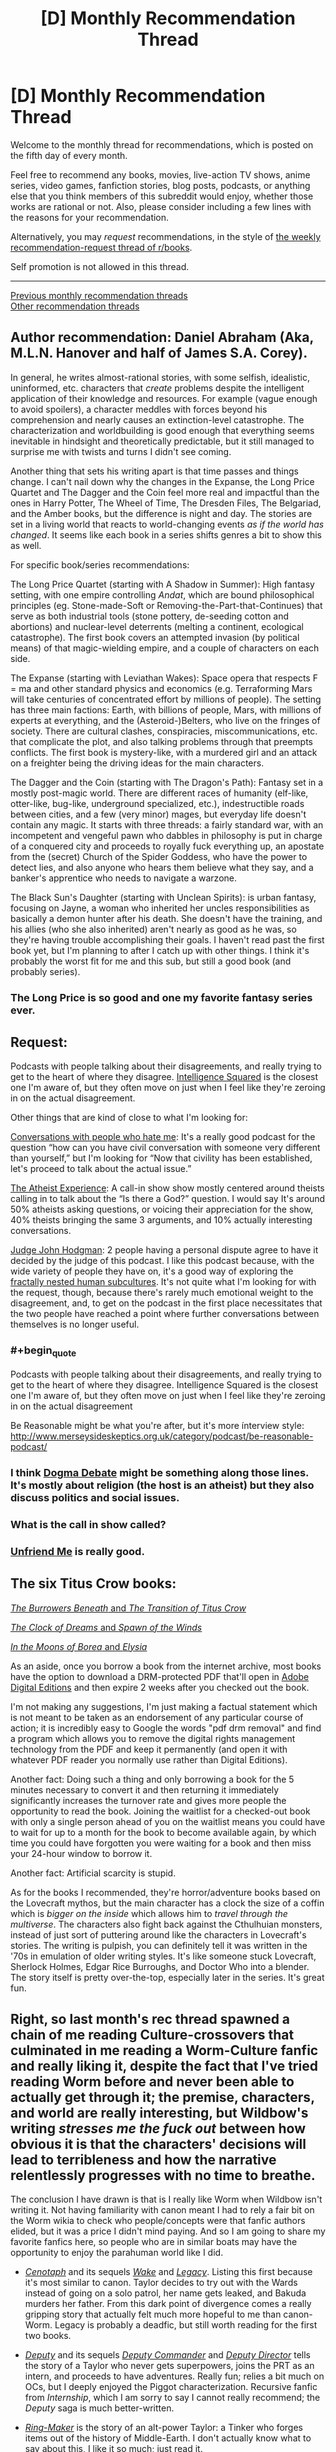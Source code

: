 #+TITLE: [D] Monthly Recommendation Thread

* [D] Monthly Recommendation Thread
:PROPERTIES:
:Author: AutoModerator
:Score: 49
:DateUnix: 1520262416.0
:END:
Welcome to the monthly thread for recommendations, which is posted on the fifth day of every month.

Feel free to recommend any books, movies, live-action TV shows, anime series, video games, fanfiction stories, blog posts, podcasts, or anything else that you think members of this subreddit would enjoy, whether those works are rational or not. Also, please consider including a few lines with the reasons for your recommendation.

Alternatively, you may /request/ recommendations, in the style of [[http://np.reddit.com/r/books/comments/6rjai2][the weekly recommendation-request thread of r/books]].

Self promotion is not allowed in this thread.

--------------

[[http://www.reddit.com/r/rational/wiki/monthlyrecommendation][Previous monthly recommendation threads]]\\
[[http://pastebin.com/SbME9sXy][Other recommendation threads]]


** Author recommendation: Daniel Abraham (Aka, M.L.N. Hanover and half of James S.A. Corey).

In general, he writes almost-rational stories, with some selfish, idealistic, uninformed, etc. characters that /create/ problems despite the intelligent application of their knowledge and resources. For example (vague enough to avoid spoilers), a character meddles with forces beyond his comprehension and nearly causes an extinction-level catastrophe. The characterization and worldbuilding is good enough that everything seems inevitable in hindsight and theoretically predictable, but it still managed to surprise me with twists and turns I didn't see coming.

Another thing that sets his writing apart is that time passes and things change. I can't nail down why the changes in the Expanse, the Long Price Quartet and The Dagger and the Coin feel more real and impactful than the ones in Harry Potter, The Wheel of Time, The Dresden Files, The Belgariad, and the Amber books, but the difference is night and day. The stories are set in a living world that reacts to world-changing events /as if the world has changed/. It seems like each book in a series shifts genres a bit to show this as well.

For specific book/series recommendations:

The Long Price Quartet (starting with A Shadow in Summer): High fantasy setting, with one empire controlling /Andat/, which are bound philosophical principles (eg. Stone-made-Soft or Removing-the-Part-that-Continues) that serve as both industrial tools (stone pottery, de-seeding cotton and abortions) and nuclear-level deterrents (melting a continent, ecological catastrophe). The first book covers an attempted invasion (by political means) of that magic-wielding empire, and a couple of characters on each side.

The Expanse (starting with Leviathan Wakes): Space opera that respects F = ma and other standard physics and economics (e.g. Terraforming Mars will take centuries of concentrated effort by millions of people). The setting has three main factions: Earth, with billions of people, Mars, with millions of experts at everything, and the (Asteroid-)Belters, who live on the fringes of society. There are cultural clashes, conspiracies, miscommunications, etc. that complicate the plot, and also talking problems through that preempts conflicts. The first book is mystery-like, with a murdered girl and an attack on a freighter being the driving ideas for the main characters.

The Dagger and the Coin (starting with The Dragon's Path): Fantasy set in a mostly post-magic world. There are different races of humanity (elf-like, otter-like, bug-like, underground specialized, etc.), indestructible roads between cities, and a few (very minor) mages, but everyday life doesn't contain any magic. It starts with three threads: a fairly standard war, with an incompetent and vengeful pawn who dabbles in philosophy is put in charge of a conquered city and proceeds to royally fuck everything up, an apostate from the (secret) Church of the Spider Goddess, who have the power to detect lies, and also anyone who hears them believe what they say, and a banker's apprentice who needs to navigate a warzone.

The Black Sun's Daughter (starting with Unclean Spirits): is urban fantasy, focusing on Jayne, a woman who inherited her uncles responsibilities as basically a demon hunter after his death. She doesn't have the training, and his allies (who she also inherited) aren't nearly as good as he was, so they're having trouble accomplishing their goals. I haven't read past the first book yet, but I'm planning to after I catch up with other things. I think it's probably the worst fit for me and this sub, but still a good book (and probably series).
:PROPERTIES:
:Author: ulyssessword
:Score: 21
:DateUnix: 1520291919.0
:END:

*** The Long Price is so good and one my favorite fantasy series ever.
:PROPERTIES:
:Author: josephwdye
:Score: 6
:DateUnix: 1520297974.0
:END:


** Request:

Podcasts with people talking about their disagreements, and really trying to get to the heart of where they disagree. [[https://www.intelligencesquaredus.org/][Intelligence Squared]] is the closest one I'm aware of, but they often move on just when I feel like they're zeroing in on the actual disagreement.

Other things that are kind of close to what I'm looking for:

[[http://www.dylanmarron.com/podcast/][Conversations with people who hate me]]: It's a really good podcast for the question “how can you have civil conversation with someone very different than yourself,” but I'm looking for “Now that civility has been established, let's proceed to talk about the actual issue.”

[[http://www.atheist-experience.com/][The Atheist Experience]]: A call-in show show mostly centered around theists calling in to talk about the “Is there a God?” question. I would say It's around 50% atheists asking questions, or voicing their appreciation for the show, 40% theists bringing the same 3 arguments, and 10% actually interesting conversations.

[[http://www.maximumfun.org/shows/judge-john-hodgman][Judge John Hodgman]]: 2 people having a personal dispute agree to have it decided by the judge of this podcast. I like this podcast because, with the wide variety of people they have on, it's a good way of exploring the [[https://xkcd.com/1095/][fractally nested human subcultures]]. It's not quite what I'm looking for with the request, though, because there's rarely much emotional weight to the disagreement, and, to get on the podcast in the first place necessitates that the two people have reached a point where further conversations between themselves is no longer useful.
:PROPERTIES:
:Author: Sirra-
:Score: 15
:DateUnix: 1520262786.0
:END:

*** #+begin_quote
  Podcasts with people talking about their disagreements, and really trying to get to the heart of where they disagree. Intelligence Squared is the closest one I'm aware of, but they often move on just when I feel like they're zeroing in on the actual disagreement
#+end_quote

Be Reasonable might be what you're after, but it's more ínterview style: [[http://www.merseysideskeptics.org.uk/category/podcast/be-reasonable-podcast/]]
:PROPERTIES:
:Author: MagicWeasel
:Score: 3
:DateUnix: 1520311338.0
:END:


*** I think [[https://www.dogmadebate.com/][Dogma Debate]] might be something along those lines. It's mostly about religion (the host is an atheist) but they also discuss politics and social issues.
:PROPERTIES:
:Author: Liberticus
:Score: 3
:DateUnix: 1520432740.0
:END:


*** What is the call in show called?
:PROPERTIES:
:Author: MessyCarpenter
:Score: 2
:DateUnix: 1520292015.0
:END:


*** [[https://www.youtube.com/playlist?list=PLcK7elo6KIHWqi7qSEBykevknFJp9UAw2][Unfriend Me]] is really good.
:PROPERTIES:
:Author: josephwdye
:Score: 1
:DateUnix: 1520297794.0
:END:


** The six Titus Crow books:

[[https://archive.org/details/tituscrowburrowe00luml][/The Burrowers Beneath/ and /The Transition of Titus Crow/]]

[[https://archive.org/details/tituscrow00bria][/The Clock of Dreams/ and /Spawn of the Winds/]]

[[https://archive.org/details/tituscrowburrowe03luml][/In the Moons of Borea/ and /Elysia/]]

As an aside, once you borrow a book from the internet archive, most books have the option to download a DRM-protected PDF that'll open in [[https://www.adobe.com/solutions/ebook/digital-editions/download.html][Adobe Digital Editions]] and then expire 2 weeks after you checked out the book.

I'm not making any suggestions, I'm just making a factual statement which is not meant to be taken as an endorsement of any particular course of action; it is incredibly easy to Google the words "pdf drm removal" and find a program which allows you to remove the digital rights management technology from the PDF and keep it permanently (and open it with whatever PDF reader you normally use rather than Digital Editions).

Another fact: Doing such a thing and only borrowing a book for the 5 minutes necessary to convert it and then returning it immediately significantly increases the turnover rate and gives more people the opportunity to read the book. Joining the waitlist for a checked-out book with only a single person ahead of you on the waitlist means you could have to wait for up to a month for the book to become available again, by which time you could have forgotten you were waiting for a book and then miss your 24-hour window to borrow it.

Another fact: Artificial scarcity is stupid.

As for the books I recommended, they're horror/adventure books based on the Lovecraft mythos, but the main character has a clock the size of a coffin which is /bigger on the inside/ which allows him to /travel through the multiverse/. The characters also fight back against the Cthulhuian monsters, instead of just sort of puttering around like the characters in Lovecraft's stories. The writing is pulpish, you can definitely tell it was written in the '70s in emulation of older writing styles. It's like someone stuck Lovecraft, Sherlock Holmes, Edgar Rice Burroughs, and Doctor Who into a blender. The story itself is pretty over-the-top, especially later in the series. It's great fun.
:PROPERTIES:
:Author: ElizabethRobinThales
:Score: 12
:DateUnix: 1520304178.0
:END:


** Right, so last month's rec thread spawned a chain of me reading Culture-crossovers that culminated in me reading a Worm-Culture fanfic and really liking it, despite the fact that I've tried reading Worm before and never been able to actually get through it; the premise, characters, and world are really interesting, but Wildbow's writing /stresses me the fuck out/ between how obvious it is that the characters' decisions will lead to terribleness and how the narrative relentlessly progresses with no time to breathe.

The conclusion I have drawn is that is I really like Worm when Wildbow isn't writing it. Not having familiarity with canon meant I had to rely a fair bit on the Worm wikia to check who people/concepts were that fanfic authors elided, but it was a price I didn't mind paying. And so I am going to share my favorite fanfics here, so people who are in similar boats may have the opportunity to enjoy the parahuman world like I did.

- /[[http://forums.spacebattles.com/threads/cenotaph-worm.273255/][Cenotaph]]/ and its sequels /[[http://forums.spacebattles.com/threads/wake-worm-au-thread-2.310371/][Wake]]/ and /[[https://forums.spacebattles.com/threads/legacy-worm.345448/][Legacy]]/. Listing this first because it's most similar to canon. Taylor decides to try out with the Wards instead of going on a solo patrol, her name gets leaked, and Bakuda murders her father. From this dark point of divergence comes a really gripping story that actually felt much more hopeful to me than canon-Worm. Legacy is probably a deadfic, but still worth reading for the first two books.

- /[[https://forums.spacebattles.com/threads/deputy-internship-worm-au-au.483163/][Deputy]]/ and its sequels /[[https://forums.spacebattles.com/threads/deputy-commander-worm-au-sequel.518383/][Deputy Commander]]/ and /[[https://forums.spacebattles.com/threads/deputy-director-worm-au-sequel.581563/][Deputy Director]]/ tells the story of a Taylor who never gets superpowers, joins the PRT as an intern, and proceeds to have adventures. Really fun; relies a bit much on OCs, but I deeply enjoyed the Piggot characterization. Recursive fanfic from /Internship/, which I am sorry to say I cannot really recommend; the /Deputy/ saga is much better-written.

- /[[https://forums.spacebattles.com/threads/ring-maker-worm-lord-of-the-rings-alt-power.517894][Ring-Maker]]/ is the story of an alt-power Taylor: a Tinker who forges items out of the history of Middle-Earth. I don't actually know what to say about this, I like it so much; just read it.
:PROPERTIES:
:Author: Aretii
:Score: 12
:DateUnix: 1520310291.0
:END:

*** Which Worm/Culture crossovers have you enjoyed?
:PROPERTIES:
:Author: RationalityRules
:Score: 1
:DateUnix: 1520342593.0
:END:

**** /[[https://forums.spacebattles.com/threads/you-needed-opponents-with-gravitas-worm-the-culture.512650/][You Needed Opponents With Gravitas]]/ was the one that got me going down this rabbit hole.
:PROPERTIES:
:Author: Aretii
:Score: 4
:DateUnix: 1520346077.0
:END:


*** Weaver 9 also works pretty well if you want Worm except with a positive outlook. Unfortunately, it's deadfic as well, but what has been published makes for a consistent arc with build up and a climax.
:PROPERTIES:
:Author: CouteauBleu
:Score: 1
:DateUnix: 1522681319.0
:END:


** I recommend [[https://royalroadl.com/fiction/15925/the-daily-grind/chapter/184920/chapter-001][The Daily Grind]] a story about an IT guy finding an alternate dimension in his office that only opens for a few minutes a week (but has weird time stretching inside). Really well-written and competent characters that try to figure out what is going on and an interesting world that feels computer generated but landed in the uncanny valley.

There are only 29 chapters so far, but the author is posting a new one every 3-4 days.
:PROPERTIES:
:Author: JanDis42
:Score: 10
:DateUnix: 1520371560.0
:END:

*** [deleted]
:PROPERTIES:
:Score: 3
:DateUnix: 1520470167.0
:END:

**** Apologies, spoiler text isn't formatting correctly for me.

There's an explanation for part of your second point in more recent chapters :)
:PROPERTIES:
:Author: jaghataikhan
:Score: 2
:DateUnix: 1520784082.0
:END:

***** Great story! I'm five chapters in now and one pressing question I haven't figured out is [[#s][spoiler]] maybe this is answered later on, but for now its ambiguous.
:PROPERTIES:
:Author: fish312
:Score: 1
:DateUnix: 1523808436.0
:END:

****** [[#s][tag]]
:PROPERTIES:
:Author: jaghataikhan
:Score: 2
:DateUnix: 1523978184.0
:END:


*** Thanks for the suggestion - really enjoying this story!
:PROPERTIES:
:Author: jaghataikhan
:Score: 1
:DateUnix: 1520830842.0
:END:


** [[https://forums.spacebattles.com/threads/splinters-worm.619954/][Splinters]]: Worm fanfic, Taylor uses her multitasking power to specialize threads of awareness into roles/personas similar to [[http://crystal.raelifin.com/][Crystal Society]] or [[https://brandonsanderson.com/books/legion/legion/][Legion]]. Has Actress learning body language, Friendship and Hatred dedicated to making/maintaining friendships (bored) and keeping track of her enemies (overworked), etc. List of major splinters [[https://forums.spacebattles.com/threads/splinters-worm.619954/#post-44640817][here]]
:PROPERTIES:
:Author: anturtlelope
:Score: 24
:DateUnix: 1520277057.0
:END:

*** Just to recommend a story that feels related: [[https://forums.sufficientvelocity.com/threads/split-worm-fic.24539/][Split]]: A story in which Taylor has the ability to copy the combined mind and power of other parahumans on touch. The story is heavily psychology-focused, with an emphasis on the internal conflicts Taylor has been the multiple minds and memory-sets she possesses, and does an excellent job exploring the psychology of Taylor's power and other psychology-based powers that come into play. Also has Taylor opening up to an actual psychologist and introduces a psychology through the story.
:PROPERTIES:
:Author: Zarohk
:Score: 2
:DateUnix: 1521289757.0
:END:


*** Wow I like this. A shame there isn't more, but it looks like the author is doing his damndest to rectify that. That is like Nighz levels of updating.
:PROPERTIES:
:Author: adad64
:Score: 1
:DateUnix: 1520364188.0
:END:


** A meta-reccomendation:

I've recently discovered the app [[https://meet.libbyapp.com/][Libby]] which allows me to check out the works present at my local library as e-books. I've already gone through /Blade Runner/ and went about halfway through a few other books I was interested in but ultimately didn't feel like finishing.

The app doesn't work for every library's catalogue (only one of my two library cards functioned) but if it works for yours, it's an incredibly useful tool. It works on android, IOS, and Windows.
:PROPERTIES:
:Author: GaBeRockKing
:Score: 7
:DateUnix: 1520315198.0
:END:

*** If that doesn't work for your card, you might also try overdrive, which is a very similar service. Or hoopla, which one of my local libraries has, with a huge selection of comics and graphic novels
:PROPERTIES:
:Author: ShIxtan
:Score: 2
:DateUnix: 1520442349.0
:END:


** I have preferences for scheming protagonist with ambitions and realistic depiction of politics. My recommendation list reflect that:

[[https://www.fanfiction.net/s/10457949/1/Living-an-Indoctrinated-Dream][Living an Indoctrinated Dream]] - one of the main antagonists in Mass Effect series, Illusive Man wakes up after his death before humanity first contact, and promptly gets to business of manipulating everybody in preparations for the Reapers. The best thing about this fic is that everything happens on truly galactic scale starting with carefully calculated batarian genocide to the recreation of Prothean Empire(sic!). It's also has best depiction of how various governments work and upward of 1mm words.

[[https://www.fanfiction.net/s/12241700/1/Mass-Divergence][Mass Divergence]] - turns out author of "To the Stars" has another fic under different account - crossover of Mass Effect and "To the Stars".

[[https://www.fanfiction.net/s/5316196/1/Loyalty][Loyalty]] - Naruto fanfic about girl who was strongarmed into becoming a spy against her village. Fic contains lots of betrayal, moral doubts and other deliciousness.

[[https://www.fanfiction.net/s/4109686/1/Taking-Sights][Taking Sights]] (Evangelion fanfic) - magnificent bastard Gendo Ikari wakes up after Third Impact in past and discovers that his wife, for whom he literally burned the whole world, sacrificed herself to prevent all that he has done. So he sets out to save the world and take care of his kids in most underhanded and ruthless way possible. Fanfic is unfortunately dead but has about 150K words.

[[https://www.fanfiction.net/s/3946501/1/Thousand-Shinji][Thousand Shinji]] (Evangelion and Warhammer crossover, complete) - "Shinji is his father's son, and with a little mentoring from an unlikely source, he will learn the ways of plotting and scheming, along with a few other useful skills. Gendo is so screwed. And so is everyone else."
:PROPERTIES:
:Author: deltashad
:Score: 6
:DateUnix: 1520341089.0
:END:

*** Loyalty is great - second the recommendation
:PROPERTIES:
:Author: jaghataikhan
:Score: 1
:DateUnix: 1520431830.0
:END:


*** #+begin_quote
  Thousand Shinji (Evangelion and Warhammer crossover, complete) - "Shinji is his father's son, and with a little mentoring from an unlikely source, he will learn the ways of plotting and scheming, along with a few other useful skills. Gendo is so screwed. And so is everyone else."
#+end_quote

And then Shinji was a heretic. But ok, I should download that.
:PROPERTIES:
:Score: 1
:DateUnix: 1520622867.0
:END:


** [[http://tvtropes.org/pmwiki/pmwiki.php/WebOriginal/KeitAi][Keit-Ai!]] - an unusual romance where the boy and the girl reveals their deepest, darkest secrets to equip each other with the weapons needed to conquer the hearts of their alternate-version selves from their respective parallel dimensions.

[[https://www.fimfiction.net/story/396744/the-maretian][The Maretian]] - a crossover between /My Little Ponies/ and the book /The Martian/ by Andy Weir. Don't read if you haven't read /The Martian/ yet since there are heavy spoilers for the book's plot. It's a very well done plotline of ponies and humans juggling surviving together on the hostile planet, Mars, and handling a first-contact scenario.

It's a sequel to [[https://www.fimfiction.net/story/327551/changeling-space-program][Changeling Space Program]], but that's only to cover how the ponies managed to develop space flight and isn't necessary reading for reading /The Maretian/. Great read with Queen Chrysalis as the protagonist who is hellbent on reaching the moon first to gain ever-lasting power and conquer Equestria.

[[https://www.fanfiction.net/s/11575324/1/Silver][Silver]] - a RWBY fanfic where Juane is the protagonist who came up with the audacious idea of creating weapons out of Aura. The story is about team JNPR rather than just Juane having major character development and comes up with novel ideas about how Aura works. A good amount is having Juane and others do a lot of figuring out the rules of Aura that is somewhat similar to the early chapters of HPMOR where Harry was testing the rules of magic. It's unrealistic how often they're right when a lot of hypothesis testing is usually failure rather than success.

Hmmmm.....I use calibre library to catalog and store my digital books. This gives me the option to create and share a list of the books in my library. While it may seem useless, I have a library that is specifically for books I can download off the Internet and if I give the list to others, then other people can find all of the free books/stories I have chosen to download off the Internet. Would anyone be interested? If there is anyone else also uses calibre, I would be interested in other people's book catalog as well.
:PROPERTIES:
:Author: xamueljones
:Score: 6
:DateUnix: 1520290013.0
:END:

*** Which Keit-Ai fiction do you recommend? Seems there are multiple due to the birth as a 4chan copypasta?
:PROPERTIES:
:Author: tomtan
:Score: 2
:DateUnix: 1520293416.0
:END:

**** /[[https://en.wikipedia.org/wiki/Your_Name][Your Name]]/, obviously.
:PROPERTIES:
:Author: Noumero
:Score: 3
:DateUnix: 1520301815.0
:END:


**** Pretty much all of them are well-written and are worth reading, but my favorite ones are the [[http://www.webtoons.com/en/challenge/keit-ai/list?title_no=36825][webcomic]] and the one on [[https://www.fictionpress.com/s/3206139][FictionPress]].
:PROPERTIES:
:Author: xamueljones
:Score: 3
:DateUnix: 1520307682.0
:END:

***** I enjoyed the FictionPress fic but it seems unlikely that it'll ever be completed now.

The comic started well but the ending was a bit abrupt
:PROPERTIES:
:Author: tomtan
:Score: 1
:DateUnix: 1520493287.0
:END:


*** #+begin_quote
  The Maretian - a crossover between My Little Ponies and the book The Martian by Andy Weir. Don't read if you haven't read The Martian yet since there are heavy spoilers for the book's plot. It's a very well done plotline of ponies and humans juggling surviving together on the hostile planet, Mars, and handling a first-contact scenario.
#+end_quote

Thanks so much for recommending this! I already loved CSP and to hear that there's new content on the order of 100k words is fantastic.
:PROPERTIES:
:Author: GaBeRockKing
:Score: 1
:DateUnix: 1520386045.0
:END:


** Still kinda new to rational fics, for some reason I have always enjoyed when people fuck around with time. I enjoyed those aspects in MoL and HPMOR, any other recommended rat fics out there where messing with time is a crucial part of the story? I don't mind plot holes or stuff that would break the universe that much. I also read Everyone is a Returnee under the recommendation of someone from here in some thread a few weeks ago (thanks whoever you are!), and even though it isn't very rational (or at least not rationalist?) it still is within the ballpark of what I want/might enjoy.
:PROPERTIES:
:Author: Revive_Revival
:Score: 3
:DateUnix: 1520316674.0
:END:

*** I liked Time Braid by ShaperV, although it's been a while since I've read it. A classic of the genre.
:PROPERTIES:
:Author: _stoodfarback
:Score: 10
:DateUnix: 1520318603.0
:END:

**** I finished reading it a few days ago and it was pretty good! I really enjoyed it and pretty much finished it in like two days. The time loop was well done and very interesting, the whole thing about Sakura having different versions of herself in her mind was neat (kinda reminded me of Cristal Society/Legion). I don't know how much of it is canon since I never finished shippuden, but the whole thing about the demons and the gods was great and quite trippy.

It was a bit too pornographic for my tastes at first, well not really but I guess since this was in the Naruto universe I didn't expect it to be so mature... you get what I mean. Eventually it grew on me and I started appreciating how honest it is, but yeah. Great fic nonetheless but it's a bit harder to recommend than something like Mother of Learning.
:PROPERTIES:
:Author: Revive_Revival
:Score: 2
:DateUnix: 1525224475.0
:END:


*** If you're interested in time travel and a webcomic/quest is alright, give [[http://www.all-night-laundry.com/][All Night Laundry]] a try.
:PROPERTIES:
:Author: Badewell
:Score: 4
:DateUnix: 1520366626.0
:END:


*** There's this classic: [[http://rationalfiction.io/story/branches-on-the-tree-of-time]]
:PROPERTIES:
:Author: gbear605
:Score: 3
:DateUnix: 1520394458.0
:END:


*** I feel like The Erogamer somehow has the quality you're looking for in general, as well as some specific time-messing shenanigans.
:PROPERTIES:
:Author: EliezerYudkowsky
:Score: 2
:DateUnix: 1522406578.0
:END:


** Hm, not that much read this month.

[[https://www.goodreads.com/book/show/28820444-the-elephant-in-the-brain][The Elephant In The Brain]] (non-fiction) was good, though at times the writing felt forced. Still, worth a read.

[[https://www.goodreads.com/book/show/89724.We_Have_Always_Lived_in_the_Castle][We have always lived in the castle]] I felt was very good, but probably not if you're looking for the 'rational' aspects. While the characters are very well crafted, they're... exaggerations? And the setting is far from rational, built clearly to faciliate the thought experiment. Call it a character study.

Read [[https://www.goodreads.com/book/show/7139892-under-heaven][Under Heaven]] again, all [[/r/rational]] readers should read at least one Guy Gavriel Kay book and decide if that's their style :P

Attempted [[https://www.goodreads.com/book/show/25328003-the-war-of-undoing][The War Of Undoing]] but DNF. Setting's somewhat interesting, but the prose is uninspired, and each character in the main trio is so frustratingly flawed it's difficult to cheer for them. May come back to this later.
:PROPERTIES:
:Author: Anderkent
:Score: 7
:DateUnix: 1520287355.0
:END:

*** #+begin_quote
  Guy Gavriel Kay
#+end_quote

/The Fionavar Tapestry/ was great when I read it a few years back. I should try more of his stuff... I've only touched /TFT/ and /Tigana./
:PROPERTIES:
:Author: AurelianoTampa
:Score: 2
:DateUnix: 1520368717.0
:END:


*** Elephant in the Brain, looks really good, thanks.
:PROPERTIES:
:Author: VanPeer
:Score: 1
:DateUnix: 1520379182.0
:END:


** Are there any rational fics that deal more with interpersonal relationships or politics than battles? I'm starting to become tired of epic battle scenes.
:PROPERTIES:
:Author: triflingmatter
:Score: 3
:DateUnix: 1520659326.0
:END:

*** Marked for Death perhaps? It's a Naruto rational quest by eaglejarl, velorian (author of that other Naruto rational fic), and OliWhail. There are battles as well, but also quite a bit of focus on politics and intrigue.
:PROPERTIES:
:Author: Timewinders
:Score: 2
:DateUnix: 1520821639.0
:END:


** I'd really like a list of good audiobooks from audible, specifically with good narrators. I've been trying to listen to Dune and Men at Arms but the audio quality is awful. Id prefer science fiction but high fantasy is okay too.

Additionally, Id enjoy some more off the radar reads like Sufficiently Advanced Magic, the Lightbringer series, and anything similar to Sanderson novels.
:PROPERTIES:
:Author: SkyTroupe
:Score: 1
:DateUnix: 1520277691.0
:END:

*** If you want good audio quality, stay away from Terry Pratchett, at least anything narrated by Nigel Planar. They really ought to run all those though some high quality audio cleanup and mastering. But those are the only really bad ones I've yet listened to.

Interestingly, the first voice actor I would recommend, Scott Brick, is also featured in Dune. But most of his stuff has decent quality. I've listened to him in a few Michael Crichton novels recently, like Jurassic Park (awesome novel, one of the best technothrillers ever, independently of the movie).

The Martian is very well narrated, to the point that it's worth a listen even if you've read the book. And it's my favorite novel, so there's that.

You can get the entire 70 ish hour Sherlock Holmes collection as narrated by Stephen Fry for a single credit. His rendition of Harry Potter are also worth a listen, although his tone fits the first couple of books better than the last.

This is a niche one, but you're a Halo fan, there's a short story collection called Halle Evolutions, that include two shorts narrated by the voice actors of the Master Chief and Cortana respectively. In general, I can recommend all the Halo novels if you haven't read them, expect The Flood which is just a novelization of the first game.

You mention Brandon Sanderson, but a lot of people only know his Cosmere stuff. If you haven't read them, the Reckoners trilogy is amazing. And I can also recommend Legion, which is hardcore competence porn in a good way. But if you're like me and have read literally everything he ever wrote already, check out Powder Mage. They're basically Brandon Sanderson novels, but written by a student of his, Brian McClellan. That description isn't quite fair to McClellan, but it's the quickest way to recommend them to someone already familiar with Sanderson

Old Mans war is very enjoyable and has a good narrator. Clean sci fi fun. Not much to say about that.

Reamde is a great one if you're into technothrillers. It's a long ride, but very action packed and framed around well researched contemporary tech
:PROPERTIES:
:Author: zeldn
:Score: 2
:DateUnix: 1520291614.0
:END:

**** Seconding the Legion audiobooks, especially the second one since the first is too short even if it's better at introducing the premise. Sanderson can even do Dan Brown-esque thrillers right. I've only /read/ the first Reckoners book, but it's pretty awesome and manages to be dark in a fun pulpy way without feeling too grim or too silly.
:PROPERTIES:
:Author: trekie140
:Score: 2
:DateUnix: 1520299562.0
:END:

***** The Reckoners books are good fun, but a large chunk of the second one, the metaphysics underlying powers and their connection to Epics' psychology, and the ultimate conflict and its resolution, feel heavily taken off Worm. Especially the rushed-feeling final battle at the end of the third book, which leans heavily on the protagonist having a uniquely powerful will, and is almost play-by-play the ending of Worm, except "and then the villain realized that humanity was great, and gave in".
:PROPERTIES:
:Author: Zarohk
:Score: 1
:DateUnix: 1521290190.0
:END:


** Could someone recommend me some good DC or Marvel comics? I have a good familiarity with most of the characters through cartoons and movies, but have only read relatively few actual comics.
:PROPERTIES:
:Score: 1
:DateUnix: 1520300803.0
:END:

*** Watchmen is the Citizen Kane of comics, so make sure you get around to reading it at some point. With that out of the way, I recommend JLA/Avengers for an epic melding of mythologies that you can easily understand even without getting the references but makes you want to go read the old comics to learn more.

My favorite “typical comic” I've read so far is JLA: Tower of Babel, which reminds me of my favorite Doctor Who episodes with David Tennent. Great story all around that has more emotional and intellectual depth than you'd think. I've enjoyed Grant Morrison's work in general, though his stories can get pretty surreal at times.

I love the out of continuity stories All Star Superman and Superman: Red Son, but they won't be as enjoyable if you don't already love Superman. The story that made me fall in love with the character was the animated film Superman vs The Elite, an adaptation of What's So Funny About Truth, Justice, and the American Way? written by the same author that kind of improved on the comic.

The Killing Joke is my favorite Batman story so far, aside from Barbara being forced into the role of the victim who suffers tragedy for the sake of other characters' development. The Court of Owls storyline is the next one on my list to read, which I've heard is amazing. Of the older comics I've read, I've liked the ones by Chuck Dixon the most.

If you want to start following current comics, the [[http://www.comicbookherald.com/reading-dc-comics/dc-rebirth-reading-order/][DC Rebirth]] is a good jumping on point that I read using [[http://readcomiconline.to/][this website]]. I don't know Marvel as well, though I've heard great things about recent Captain Marvel, Ms. Marvel, and The Unbeatable Squirrel Girl.

If you want comedic reviews of bad comics, not unlike The Nostalgia Critic, I recommend checking out Atop The Fourth Wall. All Star Batman & Robin is my favorite (you won't get the running joke about Batman hating rock & roll) along with the Youngblood comics. His style of analysis is what got me into comics.
:PROPERTIES:
:Author: trekie140
:Score: 3
:DateUnix: 1520312538.0
:END:

**** Re Watchmen: Best superhero story ever, awesome even if you hate graphic novels and superheros in general. The movie is also surprisingly good and faithful to the book (much better than you would expect for Hollywood-comic-movies). Watch it after you read the book; especially the villain's plan is done much better in the movie, imho (I know, heresy...).

Obligatory rec for V for Vendetta (the book was kinda butchered by the movie, so don't run away for possibly hating the movie).

Also plus one for Superman: Red son, even if you're not into superman (but it clearly does not reach Alan Moore level of awesome).
:PROPERTIES:
:Author: ceegheim
:Score: 2
:DateUnix: 1520342060.0
:END:

***** I think you'd enjoy the [[https://youtu.be/p1xPWN8vxSA][Lost in Adaptation episode on Watchmen]] that compares every element of the book and film. [[https://youtu.be/zaK06XxaUBQ][Part 2]] in particular is mostly a debate about the changes to the villain's plan.
:PROPERTIES:
:Author: trekie140
:Score: 3
:DateUnix: 1520345319.0
:END:

****** Now I have to watch the blu-ray cut and the black freighter adaption. Didn't know that they also filmed that part, thanks!

[[#s][spoiler]]
:PROPERTIES:
:Author: ceegheim
:Score: 2
:DateUnix: 1520384455.0
:END:

******* One thing I thought he left out is how different the action is in the movie. Characters act more like pulp heroes who can throw and take a lot of punches, while action in the comic is much more subdued and emphasizes single powerful moves like firing a gun for an instant kill.

In the debate over the climax, I'm all in with Linkara's side. I don't care if the comic version is way sillier, superheroes are an inherently silly genre no matter how dark and gritty the story is. The weirdness of it gave it more shock value to me and the political reaction sounds a bit more logical in the comic.
:PROPERTIES:
:Author: trekie140
:Score: 3
:DateUnix: 1520396422.0
:END:


**** I've never been very fan of The Killing Joke, but I think it's because by the time I read it I'd already seen the millions of "Joker is Batman's reason to exist" interpretations the story inspired, and I'm not really impressed by nihilism in general.
:PROPERTIES:
:Author: CouteauBleu
:Score: 1
:DateUnix: 1522681496.0
:END:


*** Read Sandman by Neil Gaiman.
:PROPERTIES:
:Author: t3tsubo
:Score: 5
:DateUnix: 1520435275.0
:END:


*** Reading the entire Ultimate Spider-Man run in one go is probably one of the best comic experiences of my life.

Peter Parker starts out 15 years old, much younger than in the regular universe, and he actually grows and matures as time goes. He has a 150+ comic character arc! It's amazing. Not only that, he accumulates a lot of scars and baggage, causing him to lash out sometimes, to act erratically, to have PTSD-like symptoms even, just like you would expect a crime fighting teenager to have.

The secondary characters are also very well executed, particularly Mary Jane, Aunt May, Gwen Stacy, and Kitty Pride.

A *lot* of the characterization and setting from Amazing Spider-Man 1 & 2 and Spider-man homecoming comes from the Ultimate Spider-man run.

The entire run is(in order):

- Ultimate Spider-Man #1 - 46
- Ultimate Six #1-7
- Ultimate Spider-Man #47-133
- Ultimatum: Spider-Man Requiem #1-2\\
- Ultimate Spider-Man (Vol. 2) #1-15
- Ultimate Spider-Man #150-160 (yes, it reverts to the original numbering)
- Ultimate Comics Fallout #1-6.
:PROPERTIES:
:Author: GlueBoy
:Score: 2
:DateUnix: 1520312174.0
:END:

**** Definitely seconding this one. Ultimate Spider-Man manages to really have an ensemble cast by the end of the series, and has a fascinating larger mystery arc without losing the street-level story. It manages to have the events at Peter's high school actually weave well into the story.
:PROPERTIES:
:Author: Zarohk
:Score: 2
:DateUnix: 1521290395.0
:END:


*** Fables is also quite good. Interesting concept and good characterization.
:PROPERTIES:
:Author: tomtan
:Score: 2
:DateUnix: 1520703804.0
:END:
